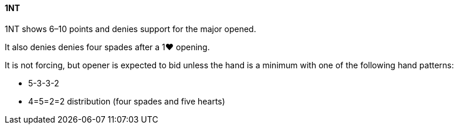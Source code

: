 #### 1NT
1NT shows 6–10 points and denies support for the major opened.

It also denies denies four spades after a 1♥ opening.

It is not forcing, but opener is expected to bid unless the hand is a minimum
with one of the following hand patterns:

 * 5-3-3-2 
 * 4=5=2=2 distribution (four spades and five hearts)

